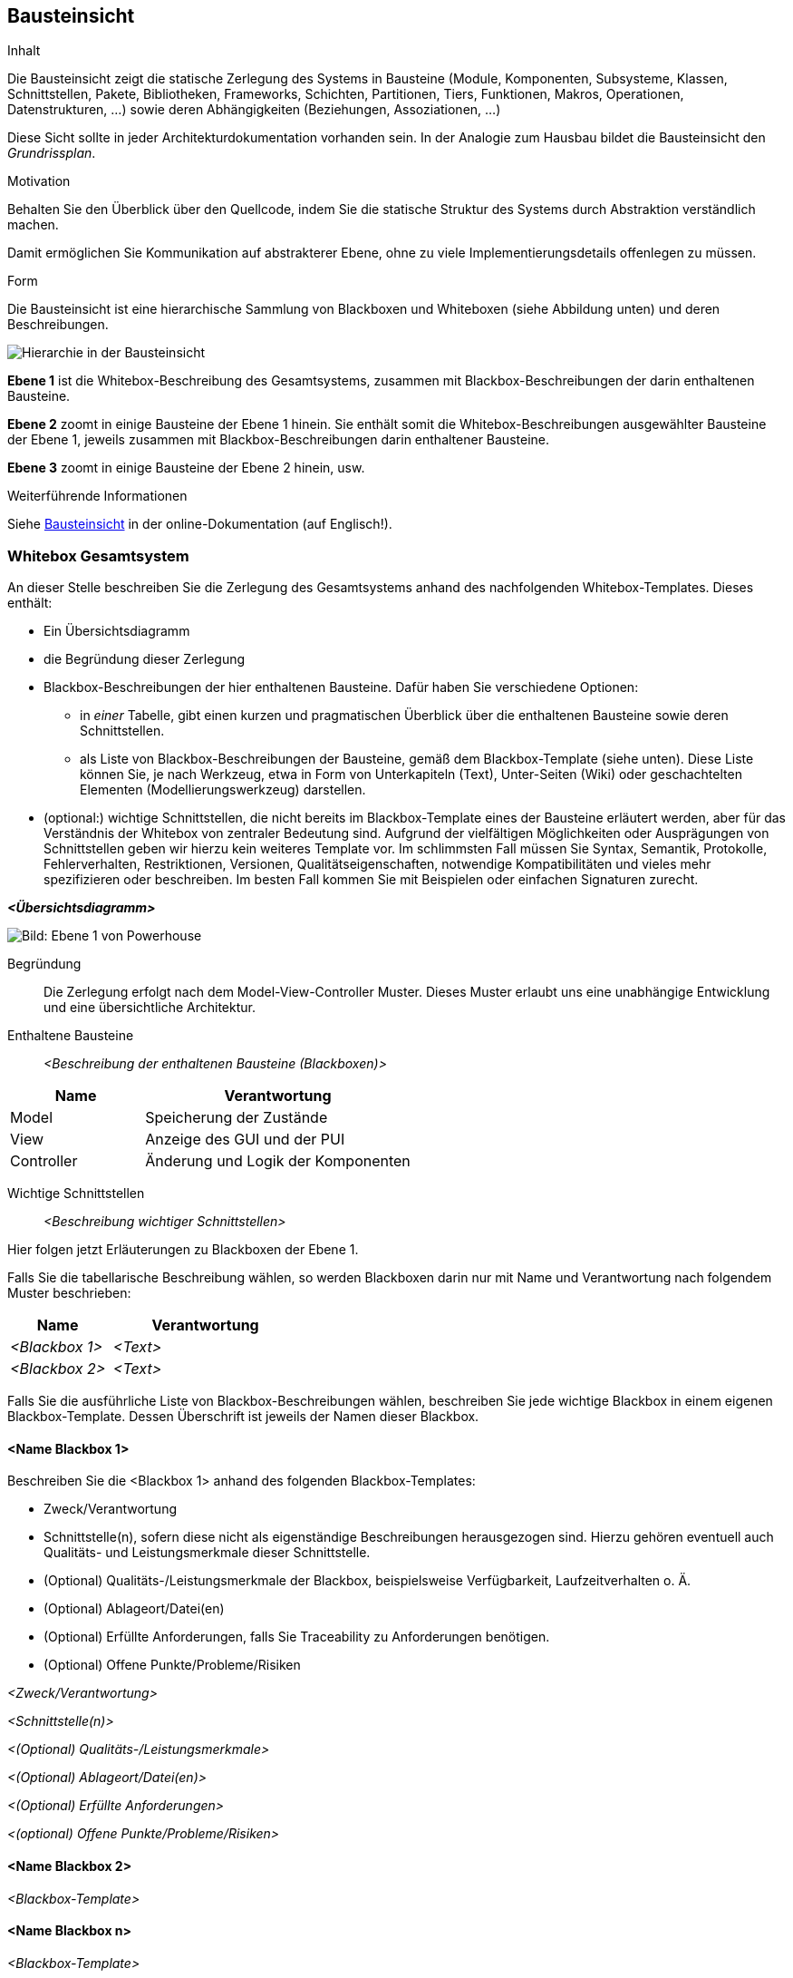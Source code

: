 [[section-building-block-view]]
== Bausteinsicht

[role="arc42help"]
****
.Inhalt
Die Bausteinsicht zeigt die statische Zerlegung des Systems in Bausteine (Module, Komponenten, Subsysteme, Klassen, Schnittstellen, Pakete, Bibliotheken, Frameworks, Schichten, Partitionen, Tiers, Funktionen, Makros, Operationen, Datenstrukturen, ...) sowie deren Abhängigkeiten (Beziehungen, Assoziationen, ...)


Diese Sicht sollte in jeder Architekturdokumentation vorhanden sein.
In der Analogie zum Hausbau bildet die Bausteinsicht den _Grundrissplan_.

.Motivation
Behalten Sie den Überblick über den Quellcode, indem Sie die statische Struktur des Systems durch Abstraktion verständlich machen.

Damit ermöglichen Sie Kommunikation auf abstrakterer Ebene, ohne zu viele Implementierungsdetails offenlegen zu müssen.

.Form
Die Bausteinsicht ist eine hierarchische Sammlung von Blackboxen und Whiteboxen (siehe Abbildung unten) und deren Beschreibungen.

image::05_building_blocks-DE.png["Hierarchie in der Bausteinsicht"]

*Ebene 1* ist die Whitebox-Beschreibung des Gesamtsystems, zusammen mit Blackbox-Beschreibungen der darin enthaltenen Bausteine.

*Ebene 2* zoomt in einige Bausteine der Ebene 1 hinein.
Sie enthält somit die Whitebox-Beschreibungen ausgewählter Bausteine der Ebene 1, jeweils zusammen mit Blackbox-Beschreibungen darin enthaltener Bausteine.

*Ebene 3* zoomt in einige Bausteine der Ebene 2 hinein, usw.


.Weiterführende Informationen

Siehe https://docs.arc42.org/section-5/[Bausteinsicht] in der online-Dokumentation (auf Englisch!).
****

=== Whitebox Gesamtsystem

[role="arc42help"]
****
An dieser Stelle beschreiben Sie die Zerlegung des Gesamtsystems anhand des nachfolgenden Whitebox-Templates.
Dieses enthält:

* Ein Übersichtsdiagramm
* die Begründung dieser Zerlegung
* Blackbox-Beschreibungen der hier enthaltenen Bausteine.
Dafür haben Sie verschiedene Optionen:

** in _einer_ Tabelle, gibt einen kurzen und pragmatischen Überblick über die enthaltenen Bausteine sowie deren Schnittstellen.
** als Liste von Blackbox-Beschreibungen der Bausteine, gemäß dem Blackbox-Template (siehe unten).
Diese Liste können Sie, je nach Werkzeug, etwa in Form von Unterkapiteln (Text), Unter-Seiten (Wiki) oder geschachtelten Elementen (Modellierungswerkzeug) darstellen.

* (optional:) wichtige Schnittstellen, die nicht bereits im Blackbox-Template eines der Bausteine erläutert werden, aber für das Verständnis der Whitebox von zentraler Bedeutung sind.
Aufgrund der vielfältigen Möglichkeiten oder Ausprägungen von Schnittstellen geben wir hierzu kein weiteres Template vor.
Im schlimmsten Fall müssen Sie Syntax, Semantik, Protokolle, Fehlerverhalten, Restriktionen, Versionen, Qualitätseigenschaften, notwendige Kompatibilitäten und vieles mehr spezifizieren oder beschreiben.
Im besten Fall kommen Sie mit Beispielen oder einfachen Signaturen zurecht.
****

_**<Übersichtsdiagramm>**_

image::Ebene1.drawio.png["Bild: Ebene 1 von Powerhouse"]

Begründung::
Die Zerlegung erfolgt nach dem Model-View-Controller Muster. Dieses Muster erlaubt uns eine unabhängige Entwicklung und eine übersichtliche Architektur.

Enthaltene Bausteine:: _<Beschreibung der enthaltenen Bausteine (Blackboxen)>_

[cols="1,2" options="header"]
|===
| Name | Verantwortung
| Model | Speicherung der Zustände
| View | Anzeige des GUI und der PUI
| Controller | Änderung und Logik der Komponenten
|===

Wichtige Schnittstellen:: _<Beschreibung wichtiger Schnittstellen>_

[role="arc42help"]
****
Hier folgen jetzt Erläuterungen zu Blackboxen der Ebene 1.

Falls Sie die tabellarische Beschreibung wählen, so werden Blackboxen darin nur mit Name und Verantwortung nach folgendem Muster beschrieben:

[cols="1,2" options="header"]
|===
| **Name** | **Verantwortung**
| _<Blackbox 1>_ | _<Text>_
| _<Blackbox 2>_ | _<Text>_
|===

Falls Sie die ausführliche Liste von Blackbox-Beschreibungen wählen, beschreiben Sie jede wichtige Blackbox in einem eigenen Blackbox-Template.
Dessen Überschrift ist jeweils der Namen dieser Blackbox.
****

==== <Name Blackbox 1>

[role="arc42help"]
****
Beschreiben Sie die <Blackbox 1> anhand des folgenden Blackbox-Templates:

* Zweck/Verantwortung
* Schnittstelle(n), sofern diese nicht als eigenständige Beschreibungen herausgezogen sind.
Hierzu gehören eventuell auch Qualitäts- und Leistungsmerkmale dieser Schnittstelle.
* (Optional) Qualitäts-/Leistungsmerkmale der Blackbox, beispielsweise Verfügbarkeit, Laufzeitverhalten o. Ä.
* (Optional) Ablageort/Datei(en)
* (Optional) Erfüllte Anforderungen, falls Sie Traceability zu Anforderungen benötigen.
* (Optional) Offene Punkte/Probleme/Risiken
****

_<Zweck/Verantwortung>_

_<Schnittstelle(n)>_

_<(Optional) Qualitäts-/Leistungsmerkmale>_

_<(Optional) Ablageort/Datei(en)>_

_<(Optional) Erfüllte Anforderungen>_

_<(optional) Offene Punkte/Probleme/Risiken>_

==== <Name Blackbox 2>

_<Blackbox-Template>_

==== <Name Blackbox n>

_<Blackbox-Template>_


==== <Name Schnittstelle 1>

...

==== <Name Schnittstelle m>

=== Ebene 2

[role="arc42help"]
****
Beschreiben Sie den inneren Aufbau (einiger) Bausteine aus Ebene 1 als Whitebox.

Welche Bausteine Ihres Systems Sie hier beschreiben, müssen Sie selbst entscheiden.
Bitte stellen Sie dabei Relevanz vor Vollständigkeit.
Skizzieren Sie wichtige, überraschende, riskante, komplexe oder besonders volatile Bausteine.
Normale, einfache oder standardisierte Teile sollten Sie weglassen.
****

==== Whitebox _<Baustein 1>_

[role="arc42help"]
****
...zeigt das Innenleben von _Baustein 1_.
****

_<Whitebox-Template>_

==== Whitebox _<Baustein 2>_

_<Whitebox-Template>_

...

==== Whitebox _<Baustein m>_

_<Whitebox-Template>_

=== Ebene 3

[role="arc42help"]
****
Beschreiben Sie den inneren Aufbau (einiger) Bausteine aus Ebene 2 als Whitebox.

Bei tieferen Gliederungen der Architektur kopieren Sie diesen Teil von arc42 für die weiteren Ebenen.
****

==== Whitebox <_Baustein x.1_>

[role="arc42help"]
****
...zeigt das Innenleben von _Baustein x.1_.
****

_<Whitebox-Template>_

==== Whitebox <_Baustein x.2_>

_<Whitebox-Template>_

==== Whitebox <_Baustein y.1_>

_<Whitebox-Template>_
